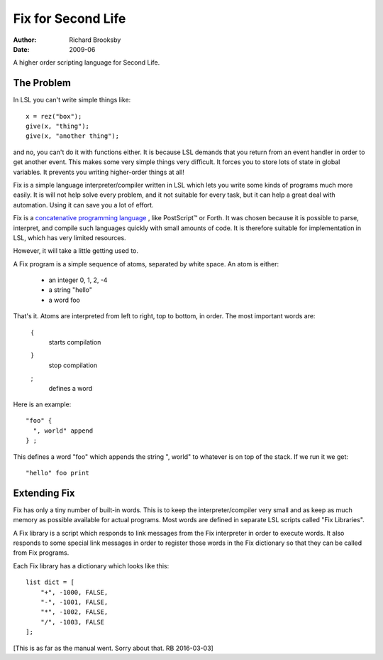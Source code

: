 ===================
Fix for Second Life
===================

:Author: Richard Brooksby
:Date: 2009-06

A higher order scripting language for Second Life.


The Problem
-----------

In LSL you can't write simple things like::

    x = rez("box");
    give(x, "thing");
    give(x, "another thing");

and no, you can't do it with functions either.  It is because LSL
demands that you return from an event handler in order to get another
event.  This makes some very simple things very difficult.  It forces
you to store lots of state in global variables.  It prevents you writing
higher-order things at all!

Fix is a simple language interpreter/compiler written in LSL which lets
you write some kinds of programs much more easily.  It is will not help
solve every problem, and it not suitable for every task, but it can help
a great deal with automation.  Using it can save you a lot of effort.

Fix is a `concatenative programming language`_ , like PostScript™ or
Forth.  It was chosen because it is possible to parse, interpret, and
compile such languages quickly with small amounts of code.  It is
therefore suitable for implementation in LSL, which has very limited
resources.

.. _`concatenative programming language`: http://en.wikipedia.org/wiki/Concatenative_programming_language

However, it will take a little getting used to.

A Fix program is a simple sequence of atoms, separated by white space. 
An atom is either:

  - an integer  0, 1, 2, -4
  - a string    "hello"
  - a word      foo

That's it.  Atoms are interpreted from left to right, top to bottom, in
order.  The most important words are:

    {
        starts compilation

    }
        stop compilation

    ;
        defines a word

Here is an example::

    "foo" {
      ", world" append
    } ;

This defines a word "foo" which appends the string ", world" to whatever
is on top of the stack.  If we run it we get::

    "hello" foo print


Extending Fix
-------------

Fix has only a tiny number of built-in words.  This is to keep the
interpreter/compiler very small and as keep as much memory as possible
available for actual programs.  Most words are defined in separate LSL
scripts called "Fix Libraries".

A Fix library is a script which responds to link messages from the Fix
interpreter in order to execute words.  It also responds to some special
link messages in order to register those words in the Fix dictionary so
that they can be called from Fix programs.

Each Fix library has a dictionary which looks like this::

    list dict = [
        "+", -1000, FALSE,
        "-", -1001, FALSE,
        "*", -1002, FALSE,
        "/", -1003, FALSE
    ];

[This is as far as the manual went.  Sorry about that.  RB 2016-03-03]
